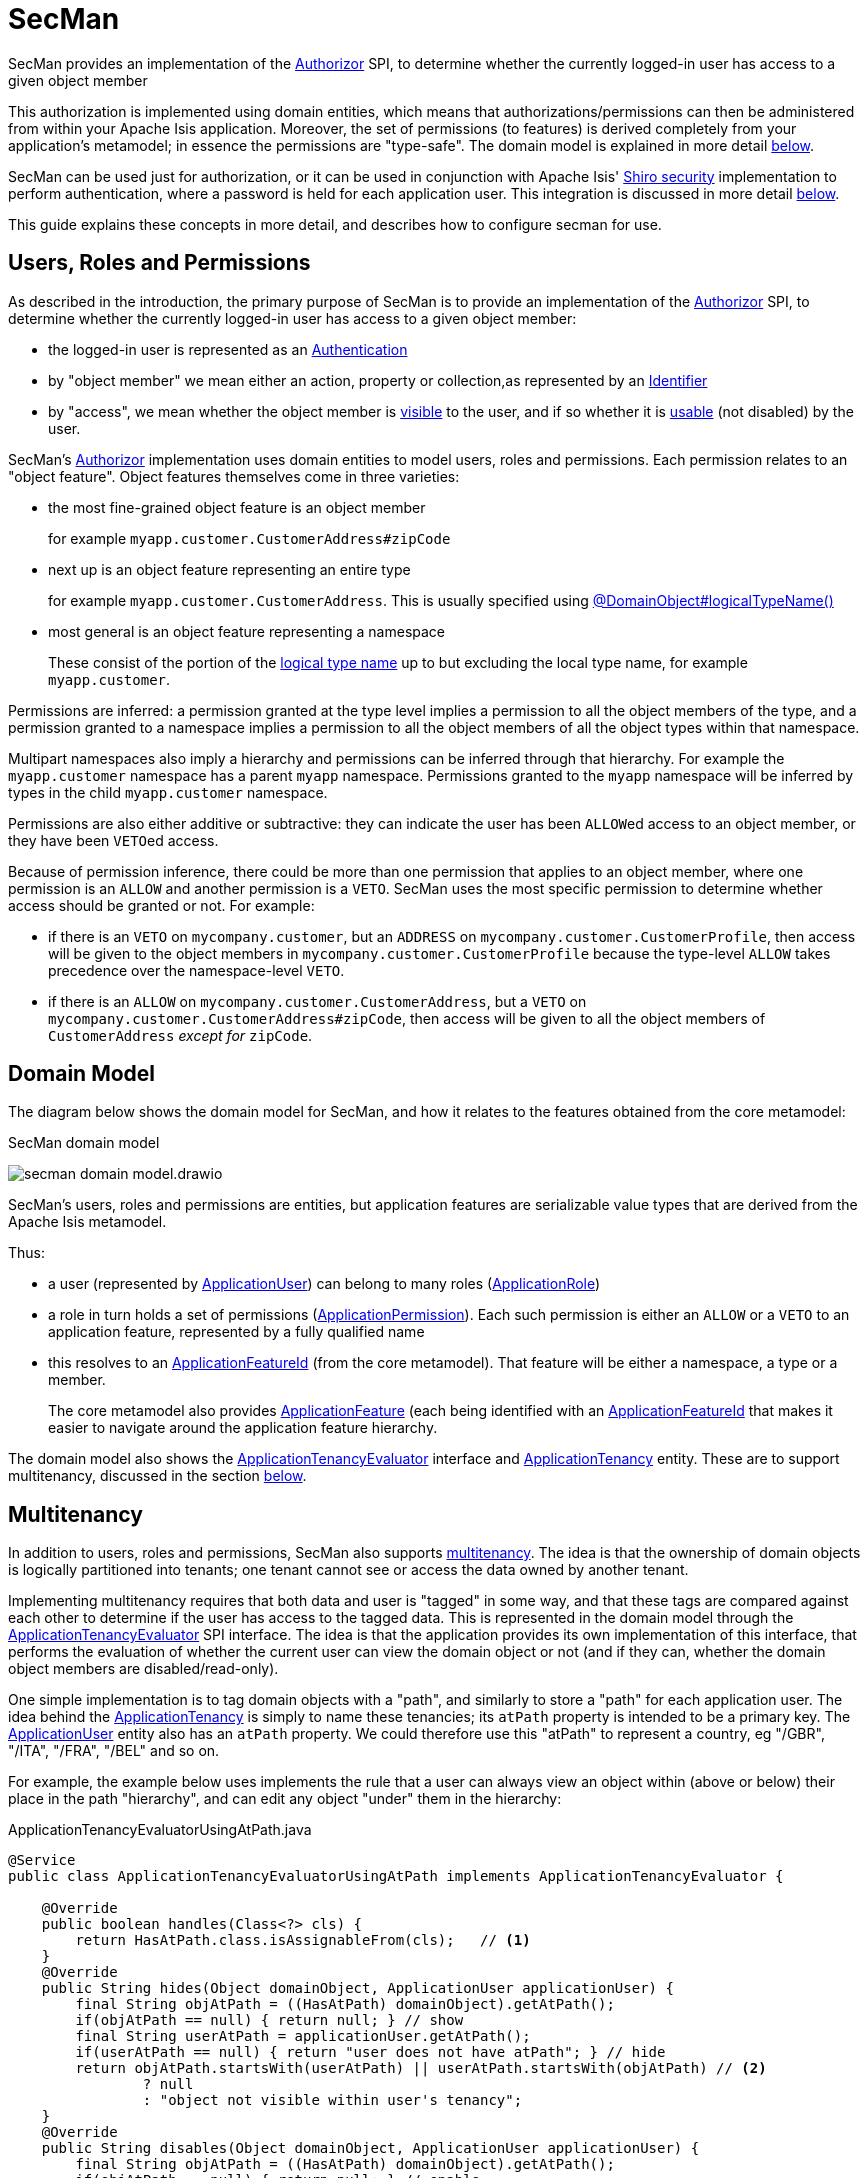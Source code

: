 = SecMan

:Notice: Licensed to the Apache Software Foundation (ASF) under one or more contributor license agreements. See the NOTICE file distributed with this work for additional information regarding copyright ownership. The ASF licenses this file to you under the Apache License, Version 2.0 (the "License"); you may not use this file except in compliance with the License. You may obtain a copy of the License at. http://www.apache.org/licenses/LICENSE-2.0 . Unless required by applicable law or agreed to in writing, software distributed under the License is distributed on an "AS IS" BASIS, WITHOUT WARRANTIES OR  CONDITIONS OF ANY KIND, either express or implied. See the License for the specific language governing permissions and limitations under the License.


SecMan provides an implementation of the xref:refguide:core:index/security/authorization/Authorizor.adoc[Authorizor] SPI, to determine whether the currently logged-in user has access to a given object member

This authorization is implemented using domain entities, which means that authorizations/permissions can then be administered from within your Apache Isis application.
Moreover, the set of permissions (to features) is derived completely from your application's metamodel; in essence the permissions are "type-safe".
The domain model is explained in more detail <<domain-model,below>>.

SecMan can be used just for authorization, or it can be used in conjunction with Apache Isis' xref:security:shiro:about.adoc[Shiro security] implementation to perform authentication, where a password is held for each application user.
This integration is discussed in more detail <<shiro-integration,below>>.

This guide explains these concepts in more detail, and describes how to configure secman for use.


== Users, Roles and Permissions

As described in the introduction, the primary purpose of SecMan is to provide an implementation of the xref:refguide:core:index/security/authorization/Authorizor.adoc[Authorizor] SPI, to determine whether the currently logged-in user has access to a given object member:

* the logged-in user is represented as an xref:refguide:core:index/security/authentication/Authentication.adoc[Authentication]

* by "object member" we mean either an action, property or collection,as represented by an xref:refguide:applib:index/Identifier.adoc[Identifier]

* by "access", we mean whether the object member is xref:refguide:core:index/security/authorization/Authorizor.adoc#isVisible__Authentication_Identifier[visible] to the user, and if so whether it is xref:refguide:core:index/security/authorization/Authorizor.adoc#isUsable__Authentication_Identifier[usable] (not disabled) by the user.

SecMan's xref:refguide:core:index/security/authorization/Authorizor.adoc[Authorizor] implementation uses domain entities to model users, roles and permissions.
Each permission relates to an "object feature".
Object features themselves come in three varieties:

* the most fine-grained object feature is an object member
+
for example `myapp.customer.CustomerAddress#zipCode`

* next up is an object feature representing an entire type
+
for example `myapp.customer.CustomerAddress`.
This is usually specified using xref:refguide:applib:index/annotation/DomainObject.adoc#logicalTypeName[@DomainObject#logicalTypeName()]

* most general is an object feature representing a namespace
+
These consist of the portion of the xref:refguide:applib:index/annotation/DomainObject.adoc#logicalTypeName[logical type name] up to but excluding the local type name, for example `myapp.customer`.

Permissions are inferred: a permission granted at the type level implies a permission to all the object members of the type, and a permission granted to a namespace implies a permission to all the object members of all the object types within that namespace.

Multipart namespaces also imply a hierarchy and permissions can be inferred through that hierarchy.
For example the `myapp.customer` namespace has a parent `myapp` namespace.
Permissions granted to the `myapp` namespace will be inferred by types in the child `myapp.customer` namespace.

Permissions are also either additive or subtractive: they can indicate the user has been ``ALLOW``ed access to an object member, or they have been ``VETO``ed access.

Because of permission inference, there could be more than one permission that applies to an object member, where one permission is an `ALLOW` and another permission is a `VETO`.
SecMan uses the most specific permission to determine whether access should be granted or not.
For example:

* if there is an ``VETO`` on `mycompany.customer`, but an ``ADDRESS`` on `mycompany.customer.CustomerProfile`, then access will be given to the object members in ``mycompany.customer.CustomerProfile`` because the type-level `ALLOW` takes precedence over the namespace-level ``VETO``.

* if there is an ``ALLOW`` on `mycompany.customer.CustomerAddress`, but a ``VETO`` on ``mycompany.customer.CustomerAddress#zipCode``, then access will be given to all the object members of `CustomerAddress` _except for_ `zipCode`.



[#domain-model]
== Domain Model

The diagram below shows the domain model for SecMan, and how it relates to the features obtained from the core metamodel:

.SecMan domain model
image:secman-domain-model.drawio.svg[]

SecMan's users, roles and permissions are entities, but application features are serializable value types that are derived from the Apache Isis metamodel.

Thus:

* a user (represented by xref:refguide:extensions:index/secman/api/user/dom/ApplicationUser.adoc[ApplicationUser]) can belong to many roles (xref:refguide:extensions:index/secman/api/role/dom/ApplicationRole.adoc[ApplicationRole])
* a role in turn holds a set of permissions (xref:refguide:extensions:index/secman/api/permission/dom/ApplicationPermission.adoc[ApplicationPermission]).
Each such permission is either an ``ALLOW`` or a ``VETO`` to an application feature, represented by a fully qualified name
* this resolves to an xref:refguide:applib:index/services/appfeat/ApplicationFeatureId.adoc[ApplicationFeatureId] (from the core metamodel).
That feature will be either a namespace, a type or a member.
+
The core metamodel also provides xref:refguide:applib:index/services/appfeat/ApplicationFeature.adoc[ApplicationFeature] (each being identified with an xref:refguide:applib:index/services/appfeat/ApplicationFeatureId.adoc[ApplicationFeatureId] that makes it easier to navigate around the application feature hierarchy.

The domain model also shows the xref:refguide:extensions:index/secman/api/tenancy/spi/ApplicationTenancyEvaluator.adoc[ApplicationTenancyEvaluator] interface and xref:refguide:extensions:index/secman/api/tenancy/dom/ApplicationTenancy.adoc[ApplicationTenancy] entity.
These are to support multitenancy, discussed in the section <<Multitenancy,below>>.


== Multitenancy

In addition to users, roles and permissions, SecMan also supports link:https://en.wikipedia.org/wiki/Multitenancy[multitenancy].
The idea is that the ownership of domain objects is logically partitioned into tenants; one tenant cannot see or access the data owned by another tenant.

Implementing multitenancy requires that both data and user is "tagged" in some way, and that these tags are compared against each other to determine if the user has access to the tagged data.
This is represented in the domain model through the xref:refguide:extensions:index/secman/api/tenancy/spi/ApplicationTenancyEvaluator.adoc[ApplicationTenancyEvaluator] SPI interface.
The idea is that the application provides its own implementation of this interface, that performs the evaluation of whether the current user can view the domain object or not (and if they can, whether the domain object members are disabled/read-only).

One simple implementation is to tag domain objects with a "path", and similarly to store a "path" for each application user.
The idea behind the xref:refguide:extensions:index/secman/api/tenancy/dom/ApplicationTenancy.adoc[ApplicationTenancy] is simply to name these tenancies; its `atPath` property is intended to be a primary key.
The xref:refguide:extensions:index/secman/api/user/dom/ApplicationUser.adoc[ApplicationUser] entity also has an `atPath` property.
We could therefore use this "atPath" to represent a country, eg "/GBR", "/ITA", "/FRA", "/BEL" and so on.

For example, the example below uses implements the rule that a user can always view an object within (above or below) their place in the path "hierarchy", and can edit any object "under" them in the hierarchy:

[source,java]
.ApplicationTenancyEvaluatorUsingAtPath.java
----
@Service
public class ApplicationTenancyEvaluatorUsingAtPath implements ApplicationTenancyEvaluator {

    @Override
    public boolean handles(Class<?> cls) {
        return HasAtPath.class.isAssignableFrom(cls);   // <.>
    }
    @Override
    public String hides(Object domainObject, ApplicationUser applicationUser) {
        final String objAtPath = ((HasAtPath) domainObject).getAtPath();
        if(objAtPath == null) { return null; } // show
        final String userAtPath = applicationUser.getAtPath();
        if(userAtPath == null) { return "user does not have atPath"; } // hide
        return objAtPath.startsWith(userAtPath) || userAtPath.startsWith(objAtPath) // <.>
                ? null
                : "object not visible within user's tenancy";
    }
    @Override
    public String disables(Object domainObject, ApplicationUser applicationUser) {
        final String objAtPath = ((HasAtPath) domainObject).getAtPath();
        if(objAtPath == null) { return null; } // enable
        final String userAtPath = applicationUser.getAtPath();
        if(userAtPath == null) { return "user does not have atPath"; } // disable
        return objAtPath.startsWith(userAtPath) // <.>
                ? null
                : "object not enabled within user's tenancy";
    }
}
----
<.> SecMan provides the xref:refguide:extensions:index/secman/api/tenancy/dom/HasAtPath.adoc[HasAtPath] interface to standardize the way in which domain objects expose their "tag" (atPath) to the evaluator.
<.> can view all objects (above and below) within the user's hierarchy
+
For example:
+
[cols="2m,2m,2a"]
|===
| Object atPath | User atPath | Visibility

|/
|/ITA
|visible

|/ITA
|/ITA
|visible

|/ITA/MIL
|/ITA
|visible

|/FRA
|/ITA
|not visible

|===

<.> can edit only objects at or below the user's hierarchy
+
For example:
+
[cols="2m,2m,2a"]
|===
| Object atPath | User atPath | Outcome

|/
|/ITA
|disabled

|/ITA
|/ITA
|enabled

|/ITA/MIL
|/ITA
|enabled

|/FRA
|/ITA
|n/a (not visible)

|===

More complex implementations are possible: ultimately the "atPath" properties are just strings and so can be interpreted in whatever way makes sense.
For example, to allow a user to be able to access objects from multiple countries, we could use a format such as "/ITA;/BEL".
The implementation would parse the string and allow access for any country.

For this reason, the xref:refguide:extensions:index/secman/api/user/dom/ApplicationUser.adoc[ApplicationUser]'s `atPath` property is _not_ a foreign key to the xref:refguide:extensions:index/secman/api/tenancy/dom/ApplicationTenancy.adoc[ApplicationTenancy] entity.

TIP: Another implementation of xref:refguide:extensions:index/secman/api/tenancy/spi/ApplicationTenancyEvaluator.adoc[ApplicationTenancyEvaluator] can be found in the xref:docs:demo:about.adoc[Demo App]..


.Apache Isis' multi-tenancy is only skin deep
****
It's important to realize that Apache Isis' multi-tenancy support is only skin deep.
What we mean by that is that the restricting of access to data is only performed at the presentation layer.
If a user is not permitted to view/edit an object, then it is only the viewer component prevents them from doing so; the restricted object could still have been retrieved into memory from the database.

You may therefore wish to implement multi-tenancy at a "deeper" level, at the persistence layer).
This would prevent the object from being retrieved into memory in the first place, almost certainly more performant and obviously also secure because the viewer cannot render an object that hasn't been retrieved.
One implementation (for multi-tenancy at the persistence layer) is to use capabilities of the ORM.

* xref:pjdo:ROOT:about.adoc[JDO/DataNucleus] supports link:link:https://www.datanucleus.org/products/accessplatform/jdo/persistence.html#multitenancy[multi-tenancy] through the link:https://www.datanucleus.org/products/accessplatform_5_1/jdo/annotations.html#MultiTenant_Class[@MultiTenant] annotation and `datanucleus.tenantId` or `datanucleus.tenantProvider` configuration properties.
* xref:pjpa:ROOT:about.adoc[JPA/Eclipselink] supports 3 different types of multi-tenancy, described in the documentation for the link https://www.eclipse.org/eclipselink/documentation/2.4/jpa/extensions/a_multitenant.htm[@Multitenant] annotation.

Another alternative is to move the responsibility for managing tenancy into the relational database itself.
This will obviously vary by vendor.

Another option again is rather simple: just run multiple instances of the application, one per tenancy.
****



[#shiro-integration]
== Shiro Integration

While SecMan is primarily designed for authorization (as per the xref:refguide:core:index/security/authorization/Authorizor.adoc[Authorizor] SPI), it is necessary when running an Apache Isis application to specify an authenticator.
SecMan provides specific support so that Apache Isis' xref:security:shiro:about.adoc[Shiro security] integration can be used for authentication.

This is implemented through the SecMan's shiro realm submodule, which provides an implementation of Apache Shiro's `Realm` interface that then calls back into SecMan.

The diagram below sketches the high-level architecture:

.SecMan's Shiro architecture
image:secman-shiro-architecture.drawio.svg[]

Thus:

* Apache Isis' xref:security:shiro:about.adoc[Shiro security] integration sets up Shiro web filters to intercept every http request, as well as the xref:refguide:security:index/shiro/authentication/AuthenticatorShiro.adoc[AuthenticatorShiro] implementation.
* The `AuthenticatorShiro` calls to the Shiro Security Manager to obtain the authenticated principal.
* The Shiro Security Manager uses the `shiro.ini` configuration file to look up the realm to perform the authentication; in this case we configure it to use Secman's realm (xref:refguide:extensions:index/secman/shiro/IsisModuleExtSecmanShiroRealm.adoc[IsisModuleExtSecmanShiroRealm]).
* Secman's realm implementation queries the database and uses this to create an instance of `PrincipalForApplicationUser`, where the `Principal` interface is Shiro's representation of an authenticated user.
The `PrincipalForApplicationUser` is backed by xref:refguide:extensions:index/secman/api/user/dom/ApplicationUser.adoc[ApplicationUser], which all of the permissions to object members for this particular user.
* to render a page, the Apache Isis viewer uses configured `Authorizor`, in this case
Secman's own xref:refguide:extensions:index/secman/api/authorizor/AuthorizorSecman.adoc[AuthorizorSecman].
This looks up the current xref:refguide:extensions:index/secman/api/user/dom/ApplicationUser.adoc[ApplicationUser] (which will already reside in-memory) and renders the page according to which object members are visible or not.


The above configuration allows Secman to be used to authenticate users; the password is stored as an (typically) encrypted property of the xref:refguide:extensions:index/secman/api/user/dom/ApplicationUser.adoc[ApplicationUser].
These are called "local" users, as per the xref:refguide:extensions:index/secman/api/user/dom/ApplicationUser.adoc[ApplicationUser]'s `accountType` property.

Secman's xref:refguide:extensions:index/secman/shiro/IsisModuleExtSecmanShiroRealm.adoc[Realm implementation] also allows a "delegate" realm to be configured.
In such cases the authentication of "delegated" users is performed by the delegate realm rather than locally.

The diagram below shows where this delegation occurs:

.SecMan's Shiro delegate architecture
image:secman-shiro-delegate-architecture.drawio.svg[]

Configuring the delegate realm is performed using Shiro's "poor man's dependency injection" syntax in its `shiro.ini` file.

== Password encryption

Secman provides the xref:refguide:extensions:index/secman/api/encryption/PasswordEncryptionService.adoc[PasswordEncryptionService] SPI to allow different algorithms to encrypt the user's password.

The `encryption-jbcrypt` module provides an implementation using the link:https://www.mindrot.org/projects/jBCrypt/[jBCrypt] library.


== SecMan's structure

SecMan consists of a number of Maven submodules:

* the API module (`isis-extensions-secman-api`) defines a set of interfaces for the xref:refguide:extensions:index/secman/api/user/dom/ApplicationUser.adoc[ApplicationUser], xref:refguide:extensions:index/secman/api/role/dom/ApplicationRole.adoc[ApplicationRole],
xref:refguide:extensions:index/secman/api/permission/dom/ApplicationPermission.adoc[ApplicationPermission] and xref:refguide:extensions:index/secman/api/tenancy/dom/ApplicationTenancy.adoc[ApplicationTenancy] entities.

* the two persistence modules (`isis-extensions-secman-persistence-jpa` and `isis-extensions-secman-persistence-jdo`) provide concrete implementations of the APIs for JPA and JDO respectively.
As you might expect, they are intended for use with xref:pjpa:ROOT:about.adoc[JPA/Eclipselink] and xref:pjdo:ROOT:about.adoc[JDO/DataNucleus] persistence mechanisms respectively; use one or the other.

* the Model module (`isis-extensions-secman-model`) defines view models to represent the feature application features, and also contains business logic as mixins to the API (and therefore contributed to the appropriate concrete entity).

* the Shiro realm module (`isis-extensions-secman-shiro-realm`) provides the Shiro realm interface that delegates to the Secman database (see discussion <<shiro-integration,above>>)

* the jbcrypt encryption module (`isis-extensions-secman-encryption-jbcrypt`) provides an implementation of Secman's xref:refguide:extensions:index/secman/api/encryption/PasswordEncryptionService.adoc[PasswordEncryptionService] so that passwords are persisted securely using link:https://www.mindrot.org/projects/jBCrypt/[jBCrypt].


